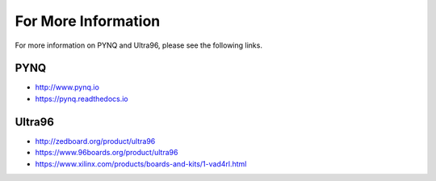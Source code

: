 ********************
For More Information
********************

For more information on PYNQ and Ultra96, please see the following links.   

PYNQ
====
* http://www.pynq.io
* https://pynq.readthedocs.io


Ultra96
=======
* http://zedboard.org/product/ultra96
* https://www.96boards.org/product/ultra96
* https://www.xilinx.com/products/boards-and-kits/1-vad4rl.html


